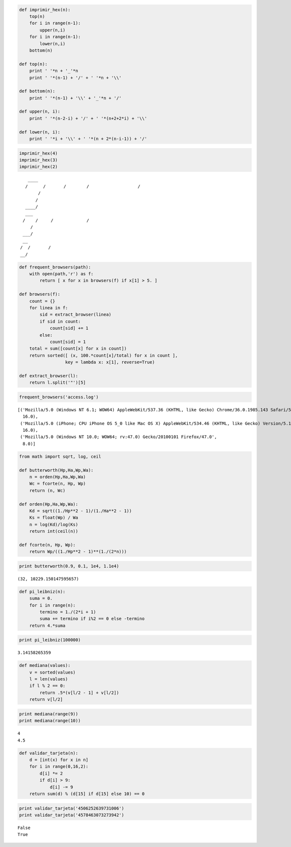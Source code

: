 
.. code:: python

    def imprimir_hex(n):
        top(n)
        for i in range(n-1):
            upper(n,i)
        for i in range(n-1):
            lower(n,i)
        bottom(n)
        
    def top(n):
        print ' '*n + '_'*n
        print ' '*(n-1) + '/' + ' '*n + '\\'
    
    def bottom(n):
        print ' '*(n-1) + '\\' + '_'*n + '/'
    
    def upper(n, i):
        print ' '*(n-2-i) + '/' + ' '*(n+2+2*i) + '\\'
    
    def lower(n, i):
        print ' '*i + '\\' + ' '*(n + 2*(n-i-1)) + '/'


.. code:: python

    imprimir_hex(4)
    imprimir_hex(3)
    imprimir_hex(2)


.. parsed-literal::

        ____
       /    \
      /      \
     /        \
    /          \
    \          /
     \        /
      \      /
       \____/
       ___
      /   \
     /     \
    /       \
    \       /
     \     /
      \___/
      __
     /  \
    /    \
    \    /
     \__/


.. code:: python

    def frequent_browsers(path):
        with open(path,'r') as f:
            return [ x for x in browsers(f) if x[1] > 5. ]
    
    def browsers(f):
        count = {}
        for linea in f:
            sid = extract_browser(linea)
            if sid in count:
                count[sid] += 1
            else:
                count[sid] = 1
        total = sum([count[x] for x in count])
        return sorted([ (x, 100.*count[x]/total) for x in count ], 
                      key = lambda x: x[1], reverse=True)
    
    def extract_browser(l):
        return l.split('"')[5]

.. code:: python

    frequent_browsers('access.log')




.. parsed-literal::

    [('Mozilla/5.0 (Windows NT 6.1; WOW64) AppleWebKit/537.36 (KHTML, like Gecko) Chrome/36.0.1985.143 Safari/537.36',
      16.0),
     ('Mozilla/5.0 (iPhone; CPU iPhone OS 5_0 like Mac OS X) AppleWebKit/534.46 (KHTML, like Gecko) Version/5.1 Mobile/9A334 Safari/7534.48.3',
      16.0),
     ('Mozilla/5.0 (Windows NT 10.0; WOW64; rv:47.0) Gecko/20100101 Firefox/47.0',
      8.0)]



.. code:: python

    from math import sqrt, log, ceil
    
    def butterworth(Hp,Ha,Wp,Wa):
        n = orden(Hp,Ha,Wp,Wa)
        Wc = fcorte(n, Hp, Wp)
        return (n, Wc)
    
    def orden(Hp,Ha,Wp,Wa):
        Kd = sqrt((1./Hp**2 - 1)/(1./Ha**2 - 1))
        Ks = float(Wp) / Wa
        n = log(Kd)/log(Ks)
        return int(ceil(n))
    
    def fcorte(n, Hp, Wp):
        return Wp/((1./Hp**2 - 1)**(1./(2*n)))


.. code:: python

    print butterworth(0.9, 0.1, 1e4, 1.1e4)


.. parsed-literal::

    (32, 10229.150147595657)


.. code:: python

    def pi_leibniz(n):
        suma = 0.
        for i in range(n):
            termino = 1./(2*i + 1)
            suma += termino if i%2 == 0 else -termino
        return 4.*suma

.. code:: python

    print pi_leibniz(100000)


.. parsed-literal::

    3.14158265359


.. code:: python

    def mediana(values):
        v = sorted(values)
        l = len(values)
        if l % 2 == 0:
            return .5*(v[l/2 - 1] + v[l/2])
        return v[l/2]

.. code:: python

    print mediana(range(9))
    print mediana(range(10))


.. parsed-literal::

    4
    4.5


.. code:: python

    def validar_tarjeta(n):
        d = [int(x) for x in n]
        for i in range(0,16,2):
            d[i] *= 2
            if d[i] > 9:
                d[i] -= 9
        return sum(d) % (d[15] if d[15] else 10) == 0

.. code:: python

    print validar_tarjeta('4506252639731006')
    print validar_tarjeta('4578463073273942')


.. parsed-literal::

    False
    True


